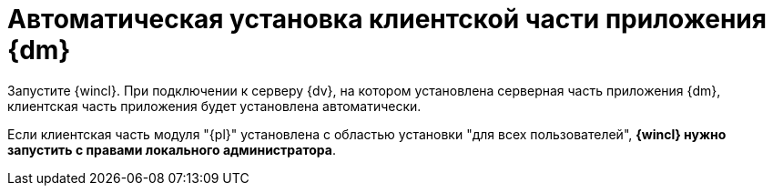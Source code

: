 = Автоматическая установка клиентской части приложения {dm}

Запустите {wincl}. При подключении к серверу {dv}, на котором установлена серверная часть приложения {dm}, клиентская часть приложения будет установлена автоматически.

Если клиентская часть модуля "{pl}" установлена с областью установки "для всех пользователей", *{wincl} нужно запустить с правами локального администратора*.
